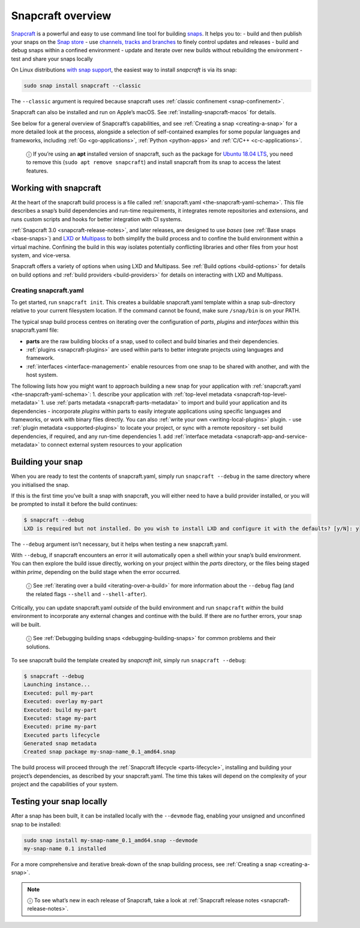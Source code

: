 .. 8940.md

.. _snapcraft-overview:

Snapcraft overview
==================

`Snapcraft <https://snapcraft.io/snapcraft>`__ is a powerful and easy to use command line tool for building `snaps <https://snapcraft.io/docs/quickstart-guide>`__. It helps you to: - build and then publish your snaps on the `Snap store <https://snapcraft.io/store>`__ - use `channels, tracks and branches <https://snapcraft.io/docs/channels>`__ to finely control updates and releases - build and debug snaps within a confined environment - update and iterate over new builds without rebuilding the environment - test and share your snaps locally

On Linux distributions `with snap support <https://snapcraft.io/docs/installing-snapd>`__, the easiest way to install *snapcraft* is via its snap:

.. code:: bash

   sudo snap install snapcraft --classic

The ``--classic`` argument is required because snapcraft uses :ref:`classic confinement <snap-confinement>`.

Snapcraft can also be installed and run on Apple’s macOS. See :ref:`installing-snapcraft-macos` for details.

See below for a general overview of Snapcraft’s capabilities, and see :ref:`Creating a snap <creating-a-snap>` for a more detailed look at the process, alongside a selection of self-contained examples for some popular languages and frameworks, including :ref:`Go <go-applications>`, :ref:`Python <python-apps>` and :ref:`C/C++ <c-c-applications>`.

   ⓘ If you’re using an **apt** installed version of snapcraft, such as the package for `Ubuntu 18.04 LTS <http://releases.ubuntu.com/18.04/>`__, you need to remove this (``sudo apt remove snapcraft``) and install snapcraft from its snap to access the latest features.

Working with snapcraft
----------------------

At the heart of the snapcraft build process is a file called :ref:`snapcraft.yaml <the-snapcraft-yaml-schema>`. This file describes a snap’s build dependencies and run-time requirements, it integrates remote repositories and extensions, and runs custom scripts and hooks for better integration with CI systems.

:ref:`Snapcraft 3.0 <snapcraft-release-notes>`, and later releases, are designed to use *bases* (see :ref:`Base snaps <base-snaps>`) and `LXD <https://linuxcontainers.org/lxd/introduction/>`__ or `Multipass <https://multipass.run/>`__ to both simplify the build process and to confine the build environment within a virtual machine. Confining the build in this way isolates potentially conflicting libraries and other files from your host system, and vice-versa.

Snapcraft offers a variety of options when using LXD and Multipass. See :ref:`Build options <build-options>` for details on build options and :ref:`build providers <build-providers>` for details on interacting with LXD and Multipass.


.. _snapcraft-overview-creating-snapcraft:

Creating snapcraft.yaml
~~~~~~~~~~~~~~~~~~~~~~~

To get started, run ``snapcraft init``. This creates a buildable snapcraft.yaml template within a snap sub-directory relative to your current filesystem location. If the command cannot be found, make sure ``/snap/bin`` is on your PATH.

The typical snap build process centres on iterating over the configuration of *parts*, *plugins* and *interfaces* within this snapcraft.yaml file:

-  **parts** are the raw building blocks of a snap, used to collect and build binaries and their dependencies.
-  :ref:`plugins <snapcraft-plugins>` are used within parts to better integrate projects using languages and framework.
-  :ref:`interfaces <interface-management>` enable resources from one snap to be shared with another, and with the host system.

The following lists how you might want to approach building a new snap for your application with :ref:`snapcraft.yaml <the-snapcraft-yaml-schema>`: 1. describe your application with :ref:`top-level metadata <snapcraft-top-level-metadata>` 1. use :ref:`parts metadata <snapcraft-parts-metadata>` to import and build your application and its dependencies - incorporate *plugins* within parts to easily integrate applications using specific languages and frameworks, or work with binary files directly. You can also :ref:`write your own <writing-local-plugins>` plugin. - use :ref:`plugin metadata <supported-plugins>` to locate your project, or sync with a remote repository - set build dependencies, if required, and any run-time dependencies 1. add :ref:`interface metadata <snapcraft-app-and-service-metadata>` to connect external system resources to your application


.. _snapcraft-overview-building-your-snap:

Building your snap
------------------

When you are ready to test the contents of snapcraft.yaml, simply run ``snapcraft --debug`` in the same directory where you initialised the snap.

If this is the first time you’ve built a snap with snapcraft, you will either need to have a build provider installed, or you will be prompted to install it before the build continues:

.. code:: bash

   $ snapcraft --debug
   LXD is required but not installed. Do you wish to install LXD and configure it with the defaults? [y/N]: y

The ``--debug`` argument isn’t necessary, but it helps when testing a new snapcraft.yaml.

With ``--debug``, if snapcraft encounters an error it will automatically open a shell *within* your snap’s build environment. You can then explore the build issue directly, working on your project within the *parts* directory, or the files being staged within *prime*, depending on the build stage when the error occurred.

   ⓘ See :ref:`iterating over a build <iterating-over-a-build>` for more information about the ``--debug`` flag (and the related flags ``--shell`` and ``--shell-after``).

Critically, you can update snapcraft.yaml *outside* of the build environment and run ``snapcraft`` *within* the build environment to incorporate any external changes and continue with the build. If there are no further errors, your snap will be built.

   ⓘ See :ref:`Debugging building snaps <debugging-building-snaps>` for common problems and their solutions.

To see snapcraft build the template created by *snapcraft init*, simply run ``snapcraft --debug``:

.. code:: bash

   $ snapcraft --debug
   Launching instance...
   Executed: pull my-part
   Executed: overlay my-part
   Executed: build my-part
   Executed: stage my-part
   Executed: prime my-part
   Executed parts lifecycle
   Generated snap metadata
   Created snap package my-snap-name_0.1_amd64.snap

The build process will proceed through the :ref:`Snapcraft lifecycle <parts-lifecycle>`, installing and building your project’s dependencies, as described by your snapcraft.yaml. The time this takes will depend on the complexity of your project and the capabilities of your system.


.. _snapcraft-overview-testing:

Testing your snap locally
-------------------------

After a snap has been built, it can be installed locally with the ``--devmode`` flag, enabling your unsigned and unconfined snap to be installed:

.. code:: bash

   sudo snap install my-snap-name_0.1_amd64.snap --devmode
   my-snap-name 0.1 installed

For a more comprehensive and iterative break-down of the snap building process, see :ref:`Creating a snap <creating-a-snap>`.

.. note::
          ⓘ To see what’s new in each release of Snapcraft, take a look at :ref:`Snapcraft release notes <snapcraft-release-notes>`.
